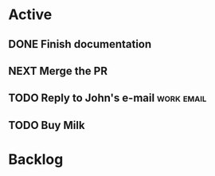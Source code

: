 * Active
** DONE Finish documentation
CLOSED: [2021-10-07 Thu 01:31] SCHEDULED: <2021-10-08 Fri>
** NEXT Merge the PR
DEADLINE: <2021-10-09 Sat>
** TODO Reply to John's e-mail                                  :work:email:
** TODO Buy Milk
SCHEDULED: <2021-10-08 Fri>
* Backlog
